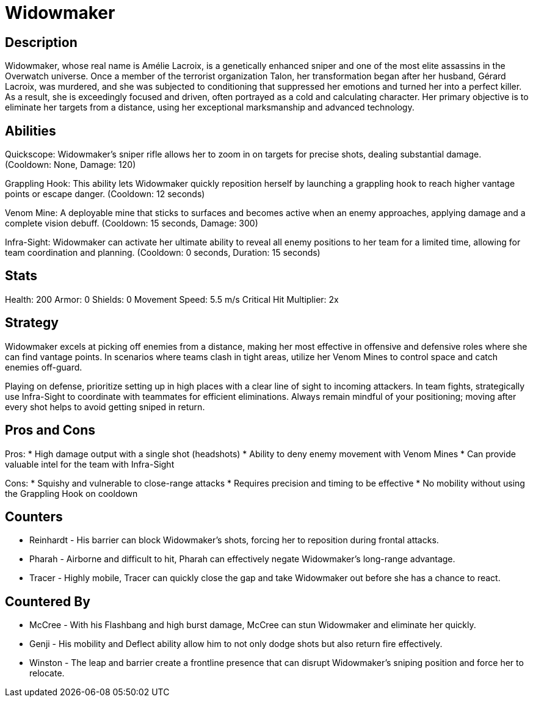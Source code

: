 = Widowmaker

== Description
Widowmaker, whose real name is Amélie Lacroix, is a genetically enhanced sniper and one of the most elite assassins in the Overwatch universe. Once a member of the terrorist organization Talon, her transformation began after her husband, Gérard Lacroix, was murdered, and she was subjected to conditioning that suppressed her emotions and turned her into a perfect killer. As a result, she is exceedingly focused and driven, often portrayed as a cold and calculating character. Her primary objective is to eliminate her targets from a distance, using her exceptional marksmanship and advanced technology.

== Abilities

Quickscope: Widowmaker's sniper rifle allows her to zoom in on targets for precise shots, dealing substantial damage. (Cooldown: None, Damage: 120)

Grappling Hook: This ability lets Widowmaker quickly reposition herself by launching a grappling hook to reach higher vantage points or escape danger. (Cooldown: 12 seconds)

Venom Mine: A deployable mine that sticks to surfaces and becomes active when an enemy approaches, applying damage and a complete vision debuff. (Cooldown: 15 seconds, Damage: 300)

Infra-Sight: Widowmaker can activate her ultimate ability to reveal all enemy positions to her team for a limited time, allowing for team coordination and planning. (Cooldown: 0 seconds, Duration: 15 seconds)

== Stats

Health: 200
Armor: 0
Shields: 0
Movement Speed: 5.5 m/s
Critical Hit Multiplier: 2x

== Strategy
Widowmaker excels at picking off enemies from a distance, making her most effective in offensive and defensive roles where she can find vantage points. In scenarios where teams clash in tight areas, utilize her Venom Mines to control space and catch enemies off-guard. 

Playing on defense, prioritize setting up in high places with a clear line of sight to incoming attackers. In team fights, strategically use Infra-Sight to coordinate with teammates for efficient eliminations. Always remain mindful of your positioning; moving after every shot helps to avoid getting sniped in return.

== Pros and Cons

Pros:
* High damage output with a single shot (headshots)
* Ability to deny enemy movement with Venom Mines
* Can provide valuable intel for the team with Infra-Sight

Cons:
* Squishy and vulnerable to close-range attacks
* Requires precision and timing to be effective
* No mobility without using the Grappling Hook on cooldown

== Counters

* Reinhardt - His barrier can block Widowmaker's shots, forcing her to reposition during frontal attacks.
* Pharah - Airborne and difficult to hit, Pharah can effectively negate Widowmaker's long-range advantage.
* Tracer - Highly mobile, Tracer can quickly close the gap and take Widowmaker out before she has a chance to react.

== Countered By

* McCree - With his Flashbang and high burst damage, McCree can stun Widowmaker and eliminate her quickly.
* Genji - His mobility and Deflect ability allow him to not only dodge shots but also return fire effectively.
* Winston - The leap and barrier create a frontline presence that can disrupt Widowmaker's sniping position and force her to relocate.